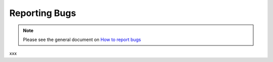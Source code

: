.. _pages/reporting_bugs#reporting_bugs:

Reporting Bugs
**************

.. note::

    Please see the general document on `How to report bugs <http://qooxdoo.org/community/bugs>`_

xxx

